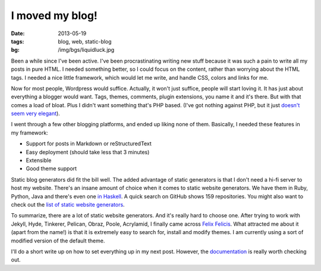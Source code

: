 I moved my blog!
================

:date: 2013-05-19
:tags: blog, web, static-blog
:bg: /img/bgs/liquidluck.jpg

Been a while since I've been active. I've been procrastinating writing
new stuff because it was such a pain to write all my posts in pure HTML.
I needed something better, so I could focus on the content, rather than
worrying about the HTML tags. I needed a nice little framework, which
would let me write, and handle CSS, colors and links for me.

Now for most people, Wordpress would suffice. Actually, it won't just
suffice, people will start loving it. It has just about everything a blogger
would want. Tags, themes, comments, plugin extensions, you name it and
it's there. But with that comes a load of bloat. Plus I didn't want
something that's PHP based. (I've got nothing against PHP, but it just
`doesn't seem very elegant <http://phpsadness.com/>`_).

I went through a few other blogging platforms, and ended up liking
none of them. Basically, I needed these features in my framework:

* Support for posts in Markdown or reStructuredText
* Easy deployment (should take less that 3 minutes)
* Extensible
* Good theme support

Static blog generators did fit the bill well. The added advantage of
static generators is that I don't need a hi-fi server to host my website.
There's an insane amount of choice when it comes to static website
generators. We have them in Ruby, Python, Java and there's even one `in
Haskell <http://jaspervdj.be/hakyll/>`_. A quick search on GitHub shows
159 repositories. You might also want to check out the `list of static
website generators <https://github.com/pinceladasdaweb/Static-Site-Generators>`_.

To summarize, there are a lot of static website generators. And it's
really hard to choose one. After trying to work with Jekyll, Hyde,
Tinkerer, Pelican, Obraz, Poole, Acrylamid, I finally came across `Felix
Felicis <http://lab.lepture.com/liquidluck/>`_. What attracted me about it (apart from the name!) is that it
is extremely easy to search for, install and modify themes. I am
currently using a sort of modified version of the default theme.

I'll do a short write up on how to set everything up in my next post.
However, the `documentation <http://liquidluck.readthedocs.org/en/latest/>`_ is really worth checking out.